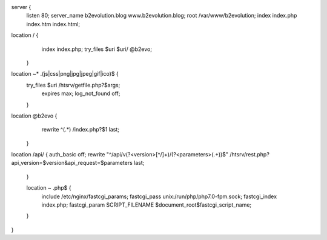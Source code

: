 server {
  listen 80;
  server_name b2evolution.blog www.b2evolution.blog;
  root /var/www/b2evolution;
  index index.php index.htm index.html;

location / {
    index index.php;
    try_files $uri $uri/ @b2evo;
  }

location ~* \.(js|css|png|jpg|jpeg|gif|ico)$ {
        try_files $uri /htsrv/getfile.php?$args;
                expires max;
                log_not_found off;
        }

location @b2evo {
    rewrite ^(.*) /index.php?$1 last;
  }

location /api/ {
auth_basic          off;
rewrite "^/api/v(?<version>[^/]+)/(?<parameters>(.+))$" /htsrv/rest.php?api_version=$version&api_request=$parameters last;
  }

  location ~ \.php$ {
    include /etc/nginx/fastcgi_params;
    fastcgi_pass           unix:/run/php/php7.0-fpm.sock;
    fastcgi_index index.php;
    fastcgi_param SCRIPT_FILENAME $document_root$fastcgi_script_name;
  }

}

